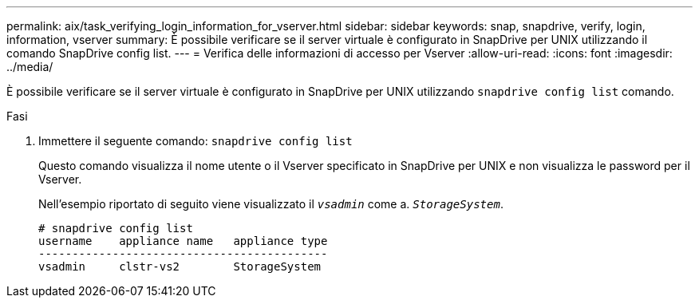 ---
permalink: aix/task_verifying_login_information_for_vserver.html 
sidebar: sidebar 
keywords: snap, snapdrive, verify, login, information, vserver 
summary: È possibile verificare se il server virtuale è configurato in SnapDrive per UNIX utilizzando il comando SnapDrive config list. 
---
= Verifica delle informazioni di accesso per Vserver
:allow-uri-read: 
:icons: font
:imagesdir: ../media/


[role="lead"]
È possibile verificare se il server virtuale è configurato in SnapDrive per UNIX utilizzando `snapdrive config list` comando.

.Fasi
. Immettere il seguente comando: `snapdrive config list`
+
Questo comando visualizza il nome utente o il Vserver specificato in SnapDrive per UNIX e non visualizza le password per il Vserver.

+
Nell'esempio riportato di seguito viene visualizzato il `_vsadmin_` come a. `_StorageSystem_`.

+
[listing]
----
# snapdrive config list
username    appliance name   appliance type
-------------------------------------------
vsadmin     clstr-vs2        StorageSystem
----


